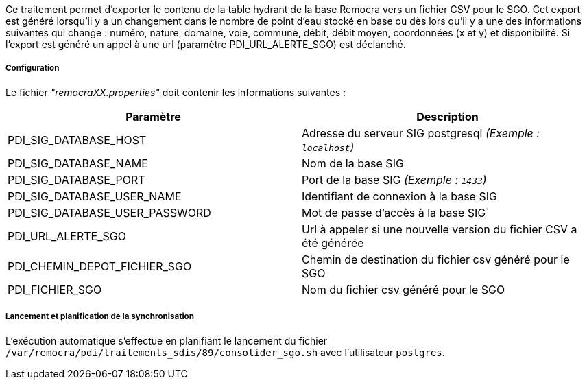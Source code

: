 Ce traitement permet d'exporter le contenu de la table hydrant de la base Remocra vers un fichier CSV pour le SGO.
Cet export est généré lorsqu'il y a un changement dans le nombre de point d'eau stocké en base ou dès lors qu'il y a une des informations suivantes qui change : numéro, nature, domaine, voie, commune, débit, débit moyen, coordonnées (x et y) et disponibilité.
Si l'export est généré un appel à une url (paramètre PDI_URL_ALERTE_SGO) est déclanché.

===== Configuration
Le fichier _"remocraXX.properties"_ doit contenir les informations suivantes :
[width="100%",options="header"]
|===================
| Paramètre | Description
| PDI_SIG_DATABASE_HOST | Adresse du serveur SIG postgresql _(Exemple : `localhost`)_
| PDI_SIG_DATABASE_NAME | Nom de la base SIG
| PDI_SIG_DATABASE_PORT | Port de la base SIG _(Exemple : `1433`)_
| PDI_SIG_DATABASE_USER_NAME | Identifiant de connexion à la base SIG
| PDI_SIG_DATABASE_USER_PASSWORD | Mot de passe d'accès à la base SIG`
| PDI_URL_ALERTE_SGO | Url à appeler si une nouvelle version du fichier CSV a été générée
| PDI_CHEMIN_DEPOT_FICHIER_SGO | Chemin de destination du fichier csv généré pour le SGO
| PDI_FICHIER_SGO | Nom du fichier csv généré pour le SGO
|===================

===== Lancement et planification de la synchronisation
L'exécution automatique s'effectue en planifiant le lancement du fichier ```/var/remocra/pdi/traitements_sdis/89/consolider_sgo.sh``` avec l'utilisateur ```postgres```.
